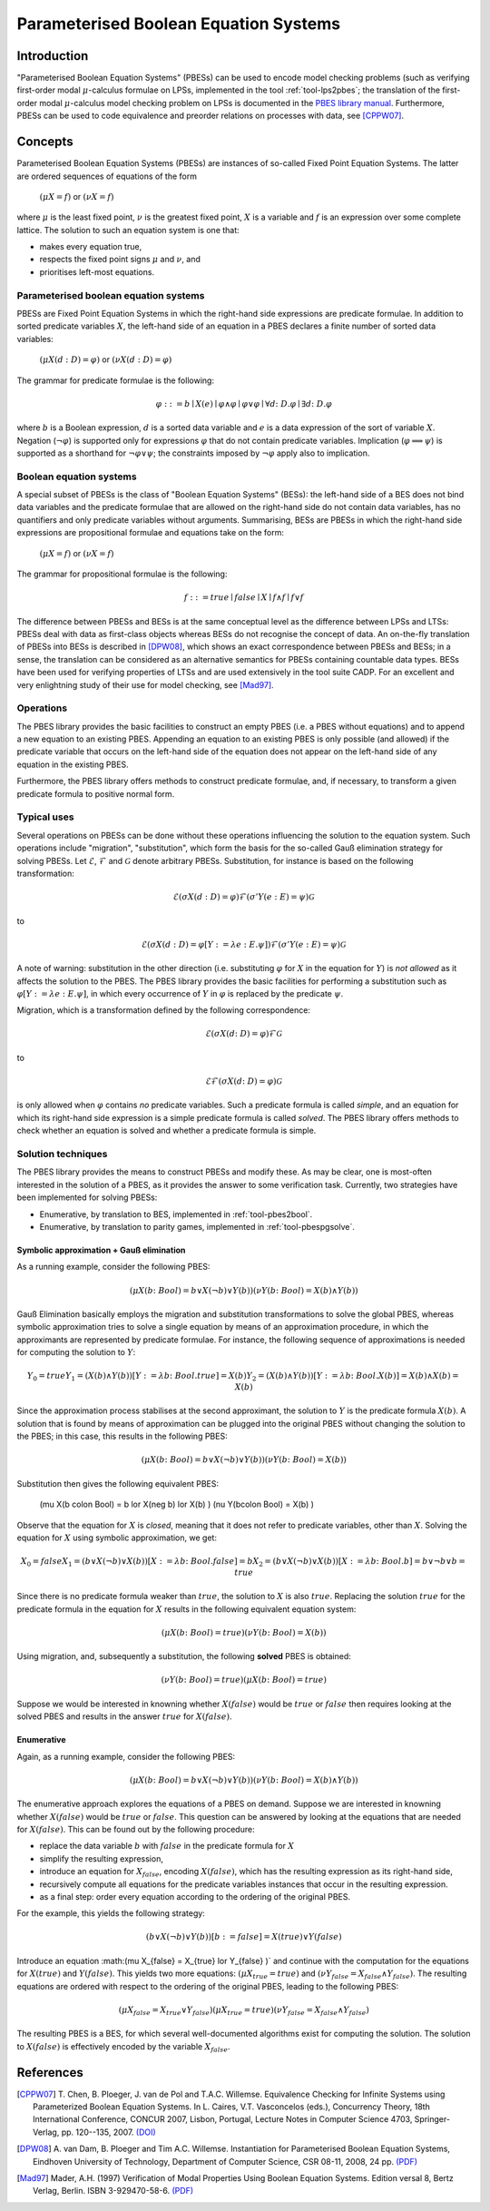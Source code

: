 Parameterised Boolean Equation Systems
======================================

Introduction
------------
"Parameterised Boolean Equation Systems" (PBESs) can be used to encode model
checking problems (such as verifying first-order modal :math:`\mu`-calculus
formulae on LPSs, implemented in the tool :ref:`tool-lps2pbes`; the translation of
the first-order modal :math:`\mu`-calculus model checking problem on LPSs is
documented in the `PBES library manual <../../developer_manual/libraries/pbes/pbes_library.html>`_.
Furthermore, PBESs can be used to code equivalence and preorder relations on
processes with data, see [CPPW07]_.

Concepts
--------
Parameterised Boolean Equation Systems (PBESs) are instances of so-called Fixed
Point Equation Systems. The latter are ordered sequences of equations of the
form

  :math:`(\mu X = f)` or :math:`(\nu X = f)`

where :math:`\mu` is the least fixed point, :math:`\nu` is the greatest fixed
point, :math:`X` is a variable and :math:`f` is an expression over some complete
lattice. The solution to such an equation system is one that:

* makes every equation true,
* respects the fixed point signs :math:`\mu` and :math:`\nu`, and
* prioritises left-most equations.

Parameterised boolean equation systems
^^^^^^^^^^^^^^^^^^^^^^^^^^^^^^^^^^^^^^
PBESs are Fixed Point Equation Systems in which the right-hand side expressions
are predicate formulae. In addition to sorted predicate variables :math:`X`, the
left-hand side of an equation in a PBES declares a finite number of sorted data
variables:

  :math:`(\mu X(d:D) = \varphi)` or :math:`(\nu X(d:D) = \varphi)`

The grammar for predicate formulae is the following:

.. math::

  \varphi ::= b \mid X(e) \mid \varphi \land \varphi \mid \varphi \lor \varphi \mid \forall d \colon D . \varphi \mid \exists d \colon D . \varphi

where :math:`b` is a Boolean expression, :math:`d` is a sorted data variable and
:math:`e` is a data expression of the sort of variable :math:`X`. Negation
(:math:`\neg \varphi`) is supported only for expressions :math:`\varphi`
that do not contain predicate variables. Implication
(:math:`\varphi \implies \psi`) is supported as a shorthand for
:math:`\neg \varphi \lor \psi`; the constraints imposed by :math:`\neg \varphi`
apply also to implication.

Boolean equation systems
^^^^^^^^^^^^^^^^^^^^^^^^
A special subset of PBESs is the class of "Boolean Equation Systems" (BESs):
the left-hand side of a BES does not bind data variables and the predicate
formulae that are allowed on the right-hand side do not contain data variables,
has no quantifiers and only predicate variables without arguments. Summarising,
BESs are PBESs in which the right-hand side expressions are propositional
formulae and equations take on the form:

  :math:`(\mu X = f)` or :math:`(\nu X = f)`

The grammar for propositional formulae is the following:

.. math::

  f ::= true \mid false \mid X \mid f \land f \mid f \lor f

The difference between PBESs and BESs is at the same conceptual level as the
difference between LPSs and LTSs: PBESs deal with data as first-class objects
whereas BESs do not recognise the concept of data. An on-the-fly translation of
PBESs into BESs is described in [DPW08]_, which shows an
exact correspondence between PBESs and BESs; in a sense, the translation can be
considered as an alternative semantics for PBESs containing countable data
types. BESs have been used for verifying properties of LTSs and are used
extensively in the tool suite CADP. For an excellent and very enlightning study
of their use for model checking, see [Mad97]_.

Operations
^^^^^^^^^^
The PBES library provides the basic facilities to construct an empty PBES (i.e.
a PBES without equations) and to append a new equation to an existing PBES.
Appending an equation to an existing PBES is only possible (and allowed) if the
predicate variable that occurs on the left-hand side of the equation does not
appear on the left-hand side of any equation in the existing PBES.

Furthermore, the PBES library offers methods to construct predicate formulae,
and, if necessary, to transform a given predicate formula to positive normal
form.

Typical uses
^^^^^^^^^^^^
Several operations on PBESs can be done without these operations influencing the
solution to the equation system. Such operations include "migration",
"substitution", which form the basis for the so-called Gauß elimination
strategy for solving PBESs. Let :math:`\mathcal{E}`, :math:`\mathcal{F}` and
:math:`\mathcal{G}` denote arbitrary PBESs.
Substitution, for instance is based on the following transformation:

.. math::

  \mathcal{E} (\sigma X(d:D) = \varphi) \mathcal{F} (\sigma' Y(e: E) = \psi) \mathcal{G}

to

.. math::

  \mathcal{E} (\sigma X(d:D) = \varphi[Y := \lambda e: E . \psi]) \mathcal{F} (\sigma' Y(e: E) = \psi) \mathcal{G}

A note of warning: substitution in the other direction (i.e. substituting
:math:`\varphi` for :math:`X` in the equation for :math:`Y`) is *not allowed*
as it affects the solution to the PBES. The PBES library provides the basic
facilities for performing a substitution such as
:math:`\varphi[Y := \lambda e:E. \psi]`, in which every occurrence of :math:`Y`
in :math:`\varphi` is replaced by the predicate :math:`\psi`.

Migration, which is a transformation defined by the following correspondence:

.. math::

  \mathcal{E} (\sigma X(d \colon D) = \varphi) \mathcal{F} \mathcal{G}

to

.. math::

  \mathcal{E} \mathcal{F} (\sigma X(d \colon D) = \varphi) \mathcal{G}

is only allowed when :math:`\varphi` contains *no* predicate variables. Such a
predicate formula is called *simple*, and an equation for which its right-hand
side expression is a simple predicate formula is called *solved*. The PBES
library offers methods to check whether an equation is solved and whether a
predicate formula is simple.

Solution techniques
^^^^^^^^^^^^^^^^^^^
The PBES library provides the means to construct PBESs and modify these. As may
be clear, one is most-often interested in the solution of a PBES, as it provides
the answer to some verification task. Currently, two strategies have been
implemented for solving PBESs:

* Enumerative, by translation to BES, implemented in :ref:`tool-pbes2bool`.
* Enumerative, by translation to parity games, implemented in :ref:`tool-pbespgsolve`.

Symbolic approximation + Gauß elimination
"""""""""""""""""""""""""""""""""""""""""
As a running example, consider the following PBES:

.. math::

  (\mu X(b \colon Bool) = b \lor X(\neg b) \lor Y(b) )  (\nu Y(b \colon Bool) = X(b) \land Y(b) )

Gauß Elimination basically employs the migration and substitution
transformations to solve the global PBES, whereas symbolic approximation tries
to solve a single equation by means of an approximation procedure, in which the
approximants are represented by predicate formulae. For instance, the following
sequence of approximations is needed for computing the solution to :math:`Y`:

.. math::

  Y_0 = true
  Y_1 = (X(b) \land Y(b))[Y := \lambda b \colon Bool. true]
      = X(b)
  Y_2 = (X(b) \land Y(b))[Y := \lambda b \colon Bool. X(b)]
      = X(b) \land X(b)
      = X(b)

Since the approximation process stabilises at the second approximant, the
solution to :math:`Y` is the predicate formula :math:`X(b)`. A solution that is
found by means of approximation can be plugged into the original PBES without
changing the solution to the PBES; in this case, this results in the following
PBES:

.. math::

  (\mu X(b \colon Bool) = b \lor X(\neg b) \lor Y(b)) (\nu Y(b \colon Bool) = X(b) )

Substitution then gives the following equivalent PBES:

  (\mu X(b \colon Bool) = b \lor X(\neg b) \lor X(b) ) (\nu Y(b\colon Bool) = X(b) )

Observe that the equation for :math:`X` is *closed*, meaning that it does not
refer to predicate variables, other than :math:`X`. Solving the equation for
:math:`X` using symbolic approximation, we get:

.. math::

  X_0 = false
  X_1 = (b \lor X(\neg b) \lor X(b))[ X := \lambda b \colon Bool . false]
      = b
  X_2 = (b \lor X(\neg b) \lor X(b))[ X := \lambda b \colon Bool . b]
      = b \lor \neg b \lor b
      = true

Since there is no predicate formula weaker than :math:`true`, the solution to
:math:`X` is also :math:`true`. Replacing the solution :math:`true` for the
predicate formula in the equation for :math:`X` results in the following
equivalent equation system:

.. math::

  (\mu X(b \colon Bool) = true )  (\nu Y(b \colon Bool) = X(b) )

Using migration, and, subsequently a substitution, the following **solved** PBES
is obtained:

.. math::

  (\nu Y(b \colon Bool) = true )(\mu X(b \colon Bool) = true )

Suppose we would be interested in knowning whether :math:`X(false)` would be
:math:`true` or :math:`false` then requires looking at the solved PBES and
results in the answer :math:`true` for :math:`X(false)`.

Enumerative
"""""""""""
Again, as a running example, consider the following PBES:

.. math::

  (\mu X(b \colon Bool) = b \lor X(\neg b) \lor Y(b) )  (\nu Y(b \colon Bool) = X(b) \land Y(b) )

The enumerative approach explores the equations of a PBES on demand. Suppose we
are interested in knowning whether :math:`X(false)` would be :math:`true` or
:math:`false`. This question can be answered by looking at the equations that
are needed for :math:`X(false)`. This can be found out by the following
procedure:

* replace the data variable :math:`b` with :math:`false` in the predicate
  formula for :math:`X`
* simplify the resulting expression,
* introduce an equation for :math:`X_{false}`, encoding :math:`X(false)`, which
  has the resulting expression as its right-hand side,
* recursively compute all equations for the predicate variables instances that
  occur in the resulting expression.
* as a final step: order every equation according to the ordering of the original PBES.

For the example, this yields the following strategy:

.. math::

    (b \lor X(\neg b) \lor Y(b) )[b := false]
  = X(true) \lor Y(false)

Introduce an equation :math:(\mu X_{false} = X_{true} \lor Y_{false} )` and
continue with the computation for the equations for :math:`X(true)` and
:math:`Y(false)`. This yields two more equations:
:math:`(\mu X_{true} = true )` and
:math:`(\nu Y_{false} = X_{false} \land Y_{false})`. The resulting equations are
ordered with respect to the ordering of the original PBES, leading to the
following PBES:

.. math::

  (\mu X_{false} = X_{true} \lor Y_{false} ) (\mu X_{true} = true ) (\nu Y_{false} = X_{false} \land Y_{false})

The resulting PBES is a BES, for which several well-documented algorithms exist
for computing the solution. The solution to :math:`X(false)` is effectively
encoded by the variable :math:`X_{false}`.

References
----------
.. [CPPW07] T. Chen, B. Ploeger, J. van de Pol and T.A.C. Willemse. Equivalence
            Checking for Infinite Systems using Parameterized Boolean Equation
            Systems. In L. Caires, V.T. Vasconcelos (eds.), Concurrency Theory,
            18th International Conference, CONCUR 2007, Lisbon, Portugal,
            Lecture Notes in Computer Science 4703, Springer-Verlag, pp.
            120--135, 2007.
            `(DOI) <http://dx.doi.org/10.1007/978-3-540-74407-8_9>`_
            
.. [DPW08] A. van Dam, B. Ploeger and Tim A.C. Willemse. Instantiation for
           Parameterised Boolean Equation Systems, Eindhoven University of
           Technology, Department of Computer Science, CSR 08-11, 2008, 24 pp.
           `(PDF) <http://www.win.tue.nl/~timw/new/articles/CSR08-11.pdf>`_
           
.. [Mad97] Mader, A.H. (1997) Verification of Modal Properties Using Boolean
           Equation Systems. Edition versal 8, Bertz Verlag, Berlin.
           ISBN 3-929470-58-6.
           `(PDF) <http://eprints.eemcs.utwente.nl/1078/02/diss.pdf>`_
